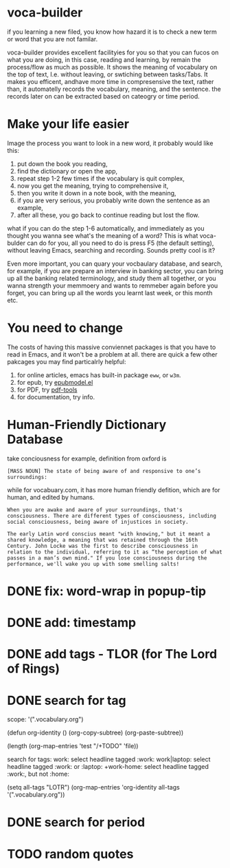 * voca-builder 

if you learning a new filed, you know how hazard it is to check a new term or word that you are not familar.  

voca-builder provides excellent facilityies for you so that you can fucos on what you are doing, in this case, reading and learning, by remain the process/flow as much as possible.  It shows the meaning of vocabulary on the top of text,  I.e. without leaving, or swtiching between tasks/Tabs.  It makes you efficent, andhave more time in compresensive the text, rather than, it automatelly records the vocabulary, meaning, and the sentence.  the records later on can be extracted based on cateogry or time period. 



* Make your life easier 

Image the process you want to look in a new word, it probably would like this: 
1. put down the book you reading,
2. find the dictionary or open the app, 
3. repeat step 1-2 few times if the vocabulary is quit complex, 
4. now you get the meaning, trying to comprehensive it,
5. then you write it down in a note book, with the meaning,
6. if you are very serious, you probably write down the sentence as an example,
7. after all these, you go back to continue reading but lost the flow. 

what if you can do the step 1-6 automatically, and immediately as you thought you wanna see what's the meaning of a word?  This is what voca-bulder can do for you, all you need to do is press F5 (the default setting), without leaving Emacs, searching and recording. Sounds pretty cool is it? 

Even more important, you can quary your vocbaulary database, and search, for example, if you are prepare an interview in banking sector, you can bring up all the banking related terminology, and study them all together,  or you wanna strength your memmoery and wants to remmeber again before you forget, you can bring up all the words you learnt last week, or this month etc. 
* You need to change 
The costs of having this massive conviennet packages is that you have to read in Emacs, and it won't be a problem at all. there are quick a few other pakcages you may find particalrly helpful: 
1. for online articles, emacs has built-in package =eww=, or =w3m=.
2. for epub, try [[http://www.emacswiki.org/emacs/epubmode.el][epubmodel.el]]
3. for PDF, try [[https://github.com/politza/pdf-tools][pdf-tools]]
4. for documentation, try info. 

* Human-Friendly Dictionary Database 
take conciousness for example, definition from oxford is 

: [MASS NOUN] The state of being aware of and responsive to one’s surroundings:

while for vocabuary.com, it has more human friendly defition, which are for human, and edited by humans. 

: When you are awake and aware of your surroundings, that's consciousness. There are different types of consciousness, including social consciousness, being aware of injustices in society.

: The early Latin word conscius meant "with knowing," but it meant a shared knowledge, a meaning that was retained through the 16th Century. John Locke was the first to describe consciousness in relation to the individual, referring to it as “the perception of what passes in a man’s own mind." If you lose consciousness during the performance, we'll wake you up with some smelling salts!


* DONE fix: word-wrap in popup-tip
CLOSED: [2015-03-26 Thu 09:42]

* DONE add: timestamp
CLOSED: [2015-03-26 Thu 09:43]
* DONE add tags - TLOR (for The Lord of Rings)
CLOSED: [2015-03-26 Thu 11:45]
* DONE search for tag
CLOSED: [2015-03-27 Fri 14:00]
scope: '(".vocabulary.org")


(defun org-identity ()
(org-copy-subtree)
(org-paste-subtree))

(length (org-map-entries 'test "/+TODO" 'file))

search for tags:  
work: select headline tagged :work: 
work|laptop: select headline tagged :work: or :laptop: 
+work-home: select headline tagged :work:, but not :home:


(setq all-tags "LOTR")
(org-map-entries 'org-identity all-tags '(".vocabulary.org"))




* DONE search for period
CLOSED: [2015-03-27 Fri 14:00]
* TODO random quotes





